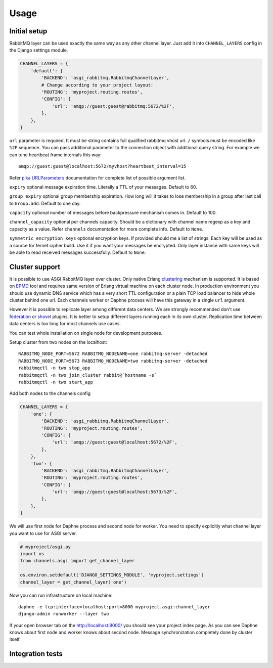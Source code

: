 Usage
=====

Initial setup
-------------

RabbitMQ layer can be used exactly the same way as any other channel
layer.  Just add it into ``CHANNEL_LAYERS`` config in the Django
settings module.

.. code:: python

    CHANNEL_LAYERS = {
        'default': {
            'BACKEND': 'asgi_rabbitmq.RabbitmqChannelLayer',
            # Change according to your project layout:
            'ROUTING': 'myproject.routing.routes',
            'CONFIG': {
                'url': 'amqp://guest:guest@rabbitmq:5672/%2F',
            },
        },
    }

``url`` parameter is required. It must be string contains full
qualified rabbitmq vhost url. ``/`` symbols must be encoded like
``%2F`` sequence.  You can pass additional parameter to the connection
object with additional query string.  For example we can tune
heartbeat frame internals this way::

    amqp://guest:guest@localhost:5672/myvhost?heartbeat_interval=15

Refer `pika URLParameters`_ documentation for complete list of
possible argument list.

``expiry`` optional message expiration time.  Literally a TTL of your
messages. Default to 60.

``group_expiry`` optional group membership expiration.  How long will
it takes to lose membership in a group after last call to
``Group.add``.  Default to one day.

``capacity`` optional number of messages before backpressure mechanism
comes in.  Default to 100.

``channel_capacity`` optional per channels capacity.  Should be a
dictionary with channel name regexp as a key and capacity as a value.
Refer ``channels`` documentation for more complete info.  Default to
``None``.

``symmetric_encryption_keys`` optional encryption keys.  If provided
should me a list of strings.  Each key will be used as a source for
fernet cipher build.  Use it if you want your messages be encrypted.
Only layer instance with same keys will be able to read received
messages successfully.  Default to ``None``.

Cluster support
---------------

It is possible to use ASGI RabbitMQ layer over cluster.  Only native
Erlang clustering_ mechanism is supported.  It is based on EPMD_ tool
and requires same version of Erlang virtual machine on each cluster
node.  In production environment you should use dynamic DNS service
which has a very short TTL configuration or a plain TCP load balancer
to hide whole cluster behind one url.  Each channels worker or Daphne
process will have this gateway in a single ``url`` argument.

However it is possible to replicate layer among different data
centers.  We are strongly recommended don't use federation_ or shovel_
plugins.  It is better to setup different layers running each in its
own cluster.  Replication time between data centers is too long for
most channels use cases.

You can test whole installation on single node for development
purposes.

Setup cluster from two nodes on the localhost::

    RABBITMQ_NODE_PORT=5672 RABBITMQ_NODENAME=one rabbitmq-server -detached
    RABBITMQ_NODE_PORT=5673 RABBITMQ_NODENAME=two rabbitmq-server -detached
    rabbitmqctl -n two stop_app
    rabbitmqctl -n two join_cluster rabbit@`hostname -s`
    rabbitmqctl -n two start_app

Add both nodes to the channels config

.. code:: python

    CHANNEL_LAYERS = {
        'one': {
            'BACKEND': 'asgi_rabbitmq.RabbitmqChannelLayer',
            'ROUTING': 'myproject.routing.routes',
            'CONFIG': {
                'url': 'amqp://guest:guest@localhost:5672/%2F',
            },
        },
        'two': {
            'BACKEND': 'asgi_rabbitmq.RabbitmqChannelLayer',
            'ROUTING': 'myproject.routing.routes',
            'CONFIG': {
                'url': 'amqp://guest:guest@localhost:5673/%2F',
            },
        },
    }

We will use first node for Daphne process and second node for worker.
You need to specify explicitly what channel layer you want to use for
ASGI server.

.. code:: python

    # myproject/asgi.py
    import os
    from channels.asgi import get_channel_layer

    os.environ.setdefault('DJANGO_SETTINGS_MODULE', 'myproject.settings')
    channel_layer = get_channel_layer('one')

Now you can run infrastructure on local machine::

    daphne -e tcp:interface=localhost:port=8000 myproject.asgi:channel_layer
    django-admin runworker --layer two

If your open browser tab on the http://localhost:8000/ you should see
your project index page.  As you can see Daphne knows about first node
and worker knows about second node.  Message synchronization
completely done by cluster itself.

Integration tests
-----------------

.. _pika urlparameters: http://pika.readthedocs.io/en/latest/modules/parameters.html#urlparameters
.. _clustering: https://www.rabbitmq.com/clustering.html
.. _epmd: http://erlang.org/doc/man/epmd.html
.. _federation: https://www.rabbitmq.com/federation.html
.. _shovel: https://www.rabbitmq.com/shovel.html
